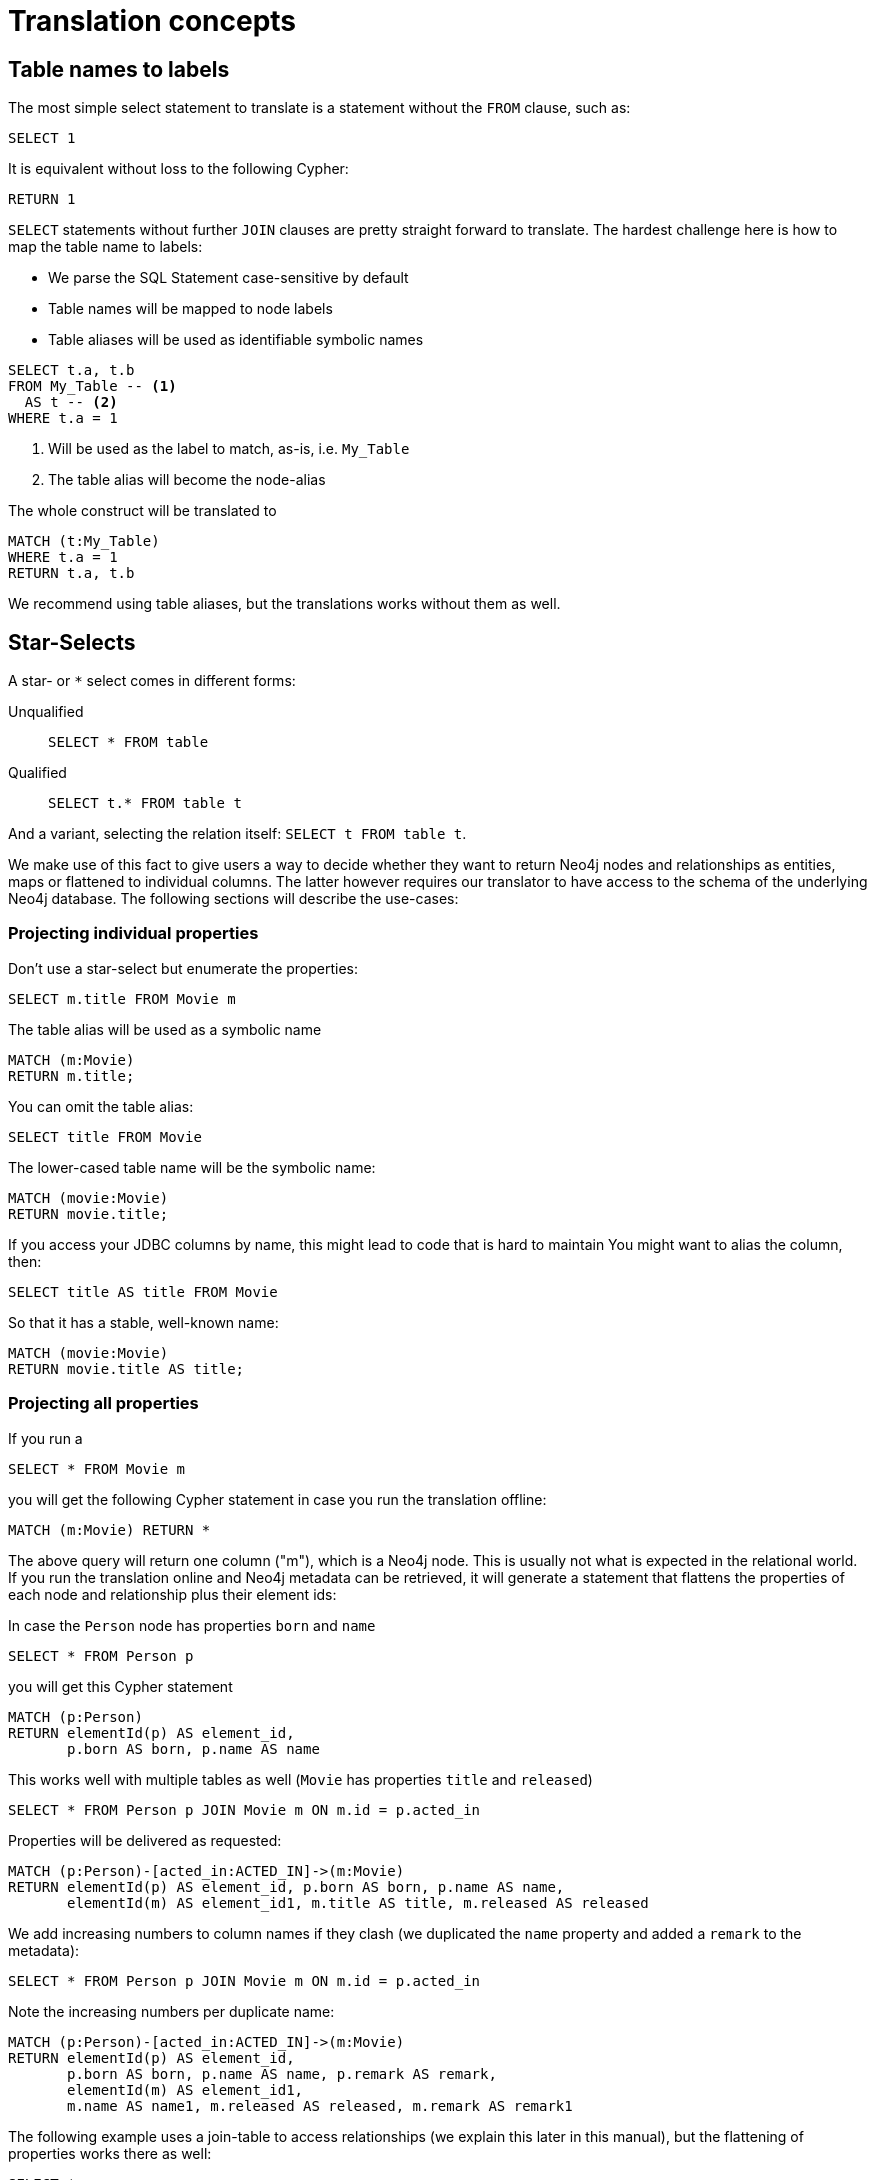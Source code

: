 = Translation concepts

== Table names to labels

The most simple select statement to translate is a statement without the `FROM` clause, such as:

[source,sql,id=t1_1,name=no_driving_table]
----
SELECT 1
----

It is equivalent without loss to the following Cypher:

[source,cypher,id=t1_1_expected]
----
RETURN 1
----

`SELECT` statements without further `JOIN` clauses are pretty straight forward to translate.
The hardest challenge here is how to map the table name to labels:

* We parse the SQL Statement case-sensitive by default
* Table names will be mapped to node labels
* Table aliases will be used as identifiable symbolic names

[source,sql,id=t1_0,name=select_with_condition]
----
SELECT t.a, t.b
FROM My_Table -- <.>
  AS t -- <.>
WHERE t.a = 1
----
<.> Will be used as the label to match, as-is, i.e. `My_Table`
<.> The table alias will become the node-alias

The whole construct will be translated to

[source,cypher,id=t1_0_expected]
----
MATCH (t:My_Table)
WHERE t.a = 1
RETURN t.a, t.b
----

We recommend using table aliases, but the translations works without them as well.

[#s2c_star_selects]
== Star-Selects

A star- or `*` select comes in different forms:

Unqualified::
`SELECT * FROM table`
Qualified::
`SELECT t.* FROM table t`

And a variant, selecting the relation itself: `SELECT t FROM table t`.

We make use of this fact to give users a way to decide whether they want to return Neo4j nodes and relationships as entities, maps or flattened to individual columns.
The latter however requires our translator to have access to the schema of the underlying Neo4j database.
The following sections will describe the use-cases:

=== Projecting individual properties

Don't use a star-select but enumerate the properties:

[source,sql,id=star_1]
----
SELECT m.title FROM Movie m
----

The table alias will be used as a symbolic name

[source,cypher,id=star_1_expected]
----
MATCH (m:Movie)
RETURN m.title;
----

You can omit the table alias:

[source,sql,id=star_2]
----
SELECT title FROM Movie
----

The lower-cased table name will be the symbolic name:

[source,cypher,id=star_2_expected]
----
MATCH (movie:Movie)
RETURN movie.title;
----

If you access your JDBC columns by name, this might lead to code that is hard to maintain
You might want to alias the column, then:

[source,sql,id=star_3]
----
SELECT title AS title FROM Movie
----

So that it has a stable, well-known name:

[source,cypher,id=star_3_expected]
----
MATCH (movie:Movie)
RETURN movie.title AS title;
----

=== Projecting all properties

If you run a

[source,sql,id=star_5]
----
SELECT * FROM Movie m
----

you will get the following Cypher statement in case you run the translation offline:

[source,cypher,id=star_5_expected]
----
MATCH (m:Movie) RETURN *
----

The above query will return one column ("m"), which is a Neo4j node.
This is usually not what is expected in the relational world.
If you run the translation online and Neo4j metadata can be retrieved,
it will generate a statement that flattens the properties of each node and relationship plus their element ids:

In case the `Person` node has properties `born` and `name`

[source,sql,id=star_6,name=unqualifiedAsteriskSingleTable,metaData=Person:born|name]
----
SELECT * FROM Person p
----

you will get this Cypher statement

[source,cypher,id=star_6_expected]
----
MATCH (p:Person)
RETURN elementId(p) AS element_id,
       p.born AS born, p.name AS name
----

This works well with multiple tables as well (`Movie` has properties `title` and `released`)

[source,sql,id=star_7,name=unqualifiedAsteriskMultipleTables,metaData=Person:born|name;Movie:title|released]
----
SELECT * FROM Person p JOIN Movie m ON m.id = p.acted_in
----

Properties will be delivered as requested:

[source,cypher,id=star_7_expected]
----
MATCH (p:Person)-[acted_in:ACTED_IN]->(m:Movie)
RETURN elementId(p) AS element_id, p.born AS born, p.name AS name,
       elementId(m) AS element_id1, m.title AS title, m.released AS released
----

We add increasing numbers to column names if they clash (we duplicated the `name` property and added a `remark` to the metadata):

[source,sql,id=star_8,name=unqualifiedAsteriskDuplicatedColumns,metaData=Person:born|name|remark;Movie:name|released|remark]
----
SELECT * FROM Person p JOIN Movie m ON m.id = p.acted_in
----

Note the increasing numbers per duplicate name:

[source,cypher,id=star_8_expected]
----
MATCH (p:Person)-[acted_in:ACTED_IN]->(m:Movie)
RETURN elementId(p) AS element_id,
       p.born AS born, p.name AS name, p.remark AS remark,
       elementId(m) AS element_id1,
       m.name AS name1, m.released AS released, m.remark AS remark1
----

The following example uses a join-table to access relationships (we explain this later in this manual), but the flattening of properties works there as well:

[source,sql,id=star_9,name=unqualifiedAsteriskJoinTable, metaData=ACTED_IN:role;Person:born|name;Movie:title|released,table_mappings=people:Person;movies:Movie;movie_actors:ACTED_IN]
----
SELECT *
FROM people p
JOIN movie_actors r ON r.person_id = p.id
JOIN movies m ON m.id = r.person_id
----

[source,cypher,id=star_9_expected]
----
MATCH (p:Person)-[r:ACTED_IN]->(m:Movie)
RETURN elementId(p) AS element_id,
       p.born AS born, p.name AS name,
       elementId(r) AS element_id1, r.role AS role,
       elementId(m) AS element_id2,
       m.title AS title, m.released AS released
----

Ordering without specifying a table alias does work as expected:

[source,sql,id=star_6b,name=unqualifiedAsteriskSingleTable,metaData=Person:born|name]
----
SELECT * FROM Person p ORDER BY name ASC
----

you will get this Cypher statement

[source,cypher,id=star_6b_expected]
----
MATCH (p:Person)
RETURN elementId(p) AS element_id,
       p.born AS born, p.name AS name
ORDER BY p.name
----

A qualified alias can be used as well.
In case without meta-data it will return a map of properties of the node or relationship in question:

[source,sql,id=star_4,name=mapQualifiedAsteriskWithoutMetadata]
----
SELECT m.*, p.*
FROM Person p
JOIN Movie m ON m.id = p.acted_in
----

The corresponding columns must be downcast to a Map in JDBC:

[source,cypher,id=star_4_expected]
----
MATCH (p:Person)-[acted_in:ACTED_IN]->(m:Movie)
RETURN m{.*} AS m, p{.*} AS p
----

If we add meta-data (here `born` and `name` to `Person`), the qualified star will project all those:

[source,sql,id=star_4a,name=mapQualifiedAsteriskWithMetadata,metaData=Person:born|name]
----
SELECT p.*, m.title AS title
FROM Person p
JOIN Movie m ON m.id = p.acted_in
----

Note how we also projected one single, known property from the `Movie` node:

[source,cypher,id=star_4a_expected]
----
MATCH (p:Person)-[acted_in:ACTED_IN]->(m:Movie)
RETURN elementId(p) AS element_id, p.born AS born, p.name AS name, m.title AS title
----

=== Returning nodes and relationships

A statement that projects a table alias such as

[source,sql,id=star_n,name=tableAlias]
----
SELECT m FROM Movie m
----

will result in a Cypher statement returning the matched node as node.

[source,cypher,id=star_n_expected]
----
MATCH (m:Movie)
RETURN m;
----

A node can be alias as well:

[source,sql,id=star_n2]
----
SELECT m AS node FROM Movie m
----

will result in a Cypher statement returning the matched node as node.

[source,cypher,id=star_n2_expected]
----
MATCH (m:Movie)
RETURN m AS node;
----

Unaliased tables can be used as well:

[source,sql,id=star_n3]
----
SELECT movie FROM Movie
----

[source,cypher,id=star_n3_expected]
----
MATCH (movie:Movie)
RETURN movie;
----

And multiple entities are supported, too:

[source,sql,id=star_10]
----
SELECT p, r, m FROM Person p
JOIN ACTED_IN r ON r.person_id = p.id
JOIN Movie m ON m.id = r.movie_id
----

[source,cypher,id=star_10_expected]
----
MATCH (p:Person)-[r:ACTED_IN]->(m:Movie) RETURN p, r, m
----

== Comparing SQL with Cypher examples

Sources of the following examples are from https://neo4j.com/developer/cypher/guide-sql-to-cypher/[Comparing SQL with Cypher].

=== Find all Products

=== Select and Return Records

Easy in SQL, just select everything from the `products` table.

[source,sql,id=t2_0,name=select_and_return_records,table_mappings=products:Product]
----
SELECT p.*
FROM products as p
----

Similarly, in Cypher, you just *match* a simple pattern: all nodes with the *label* `:Product` and `RETURN` them.

[source,cypher,id=t2_0_expected]
----
MATCH (p:Product)
RETURN p{.*} AS p
----

The above query will project all properties of the matched node.
If you want to select the node itself, just select it without using the asterisk:

[source,sql,id=t2_0a,name=select_and_return_records,table_mappings=products:Product]
----
SELECT p
FROM products as p
----

It will be translated into a query that returns nodes:

[source,cypher,id=t2_0a_expected]
----
MATCH (p:Product)
RETURN p
----

=== Field Access, Ordering and Paging

*More efficient is to return only a subset of attributes*, like `ProductName` and `UnitPrice`.
And while we're on it, let's also order by price and only return the 10 most expensive items.

[source,sql,id=t2_1,name=field_acces_ordering_paging,table_mappings=products:Product]
----
SELECT p.`productName`, p.`unitPrice`
FROM products as p
ORDER BY p.`unitPrice` DESC
LIMIT 10
----

You can copy and paste the changes from SQL to Cypher, it's thankfully unsurprising.
But remember that labels, relationship-types and property-names are *case sensitive* in Neo4j.

[source,cypher,id=t2_1_expected]
----
MATCH (p:Product)
RETURN p.productName, p.unitPrice ORDER BY p.unitPrice DESC LIMIT 10
----

Default order direction will be translated as is:

[source,sql,id=t2_2,name=order_by_default]
----
SELECT * FROM Movies m ORDER BY m.title
----

[source,cypher,id=t2_2_expected,parseCypher=false]
----
MATCH (m:Movies)
RETURN * ORDER BY m.title
----

=== `DISTINCT` projections

The `DISTINCT` keyword for projections should be handled:

[source,sql,id=t3_1,name=distinct]
----
SELECT DISTINCT m.released FROM Movies m
----

[source,cypher,id=t3_1_expected,parseCypher=false]
----
MATCH (m:Movies)
RETURN DISTINCT m.released
----

It also works with `*` projections so that:

[source,sql,id=t3_2,name=distinct_star]
----
SELECT DISTINCT m.* FROM Movies m
----

becomes.

[source,cypher,id=t3_2_expected,parseCypher=true]
----
MATCH (m:Movies)
RETURN DISTINCT m {.*} AS m
----

However, as the qualified asterisks will use meta data if the database connection is available, this

[source,sql,id=t3_3,name=distinct_star_with_db,metaData=Movies:title|released]
----
SELECT DISTINCT m.* FROM Movies m
----

becomes than

[source,cypher,id=t3_3_expected,parseCypher=false]
----
MATCH (m:Movies)
RETURN DISTINCT elementId(m) AS element_id, m.title AS title, m.released AS released
----

including the Neo4j element id, which will make each row unique. Thus being sad, the `DISCTINCT` clause is of limited use with the asterisk.
